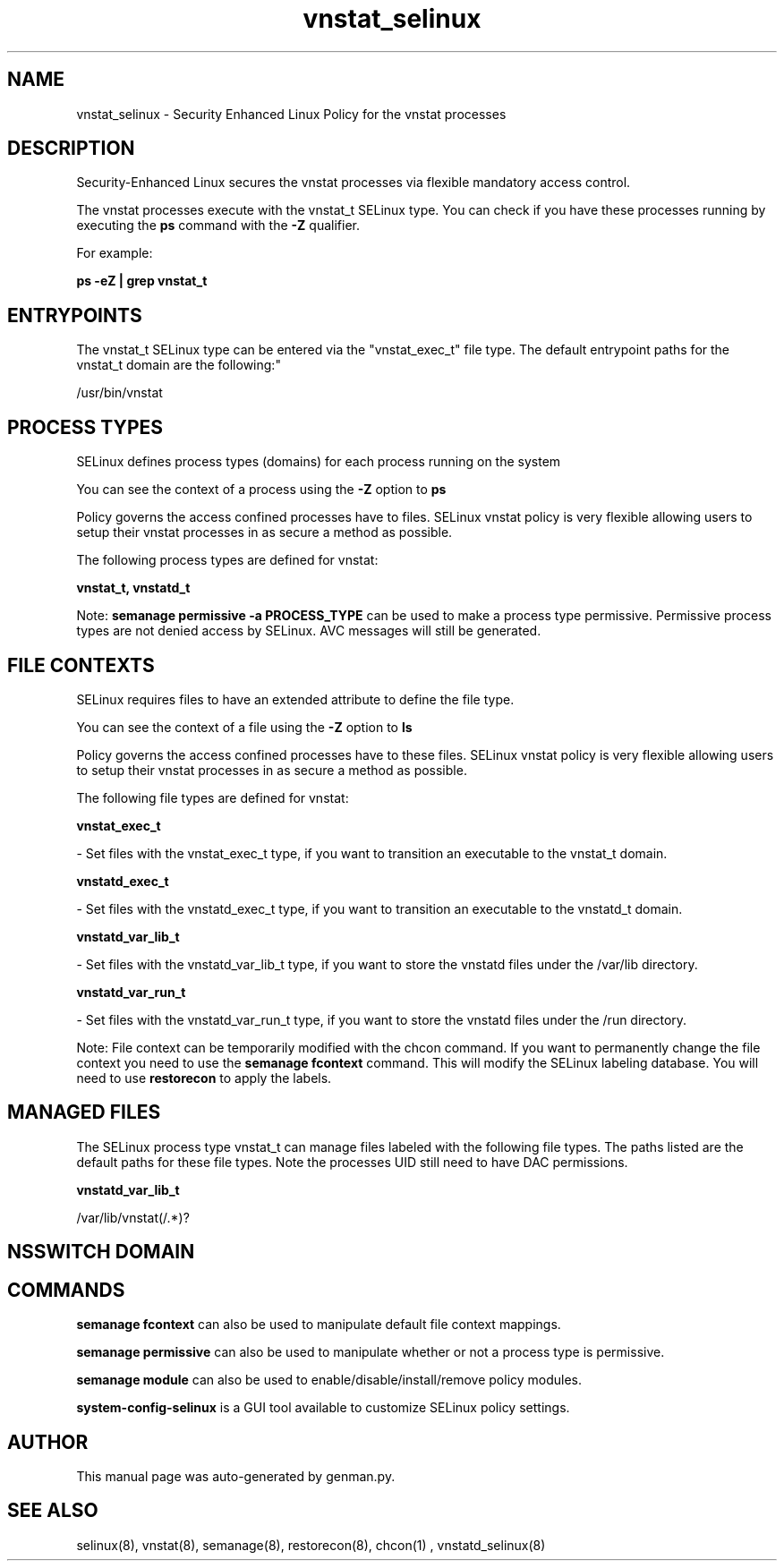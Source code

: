 .TH  "vnstat_selinux"  "8"  "vnstat" "dwalsh@redhat.com" "vnstat SELinux Policy documentation"
.SH "NAME"
vnstat_selinux \- Security Enhanced Linux Policy for the vnstat processes
.SH "DESCRIPTION"

Security-Enhanced Linux secures the vnstat processes via flexible mandatory access control.

The vnstat processes execute with the vnstat_t SELinux type. You can check if you have these processes running by executing the \fBps\fP command with the \fB\-Z\fP qualifier. 

For example:

.B ps -eZ | grep vnstat_t


.SH "ENTRYPOINTS"

The vnstat_t SELinux type can be entered via the "vnstat_exec_t" file type.  The default entrypoint paths for the vnstat_t domain are the following:"

/usr/bin/vnstat
.SH PROCESS TYPES
SELinux defines process types (domains) for each process running on the system
.PP
You can see the context of a process using the \fB\-Z\fP option to \fBps\bP
.PP
Policy governs the access confined processes have to files. 
SELinux vnstat policy is very flexible allowing users to setup their vnstat processes in as secure a method as possible.
.PP 
The following process types are defined for vnstat:

.EX
.B vnstat_t, vnstatd_t 
.EE
.PP
Note: 
.B semanage permissive -a PROCESS_TYPE 
can be used to make a process type permissive. Permissive process types are not denied access by SELinux. AVC messages will still be generated.

.SH FILE CONTEXTS
SELinux requires files to have an extended attribute to define the file type. 
.PP
You can see the context of a file using the \fB\-Z\fP option to \fBls\bP
.PP
Policy governs the access confined processes have to these files. 
SELinux vnstat policy is very flexible allowing users to setup their vnstat processes in as secure a method as possible.
.PP 
The following file types are defined for vnstat:


.EX
.PP
.B vnstat_exec_t 
.EE

- Set files with the vnstat_exec_t type, if you want to transition an executable to the vnstat_t domain.


.EX
.PP
.B vnstatd_exec_t 
.EE

- Set files with the vnstatd_exec_t type, if you want to transition an executable to the vnstatd_t domain.


.EX
.PP
.B vnstatd_var_lib_t 
.EE

- Set files with the vnstatd_var_lib_t type, if you want to store the vnstatd files under the /var/lib directory.


.EX
.PP
.B vnstatd_var_run_t 
.EE

- Set files with the vnstatd_var_run_t type, if you want to store the vnstatd files under the /run directory.


.PP
Note: File context can be temporarily modified with the chcon command.  If you want to permanently change the file context you need to use the 
.B semanage fcontext 
command.  This will modify the SELinux labeling database.  You will need to use
.B restorecon
to apply the labels.

.SH "MANAGED FILES"

The SELinux process type vnstat_t can manage files labeled with the following file types.  The paths listed are the default paths for these file types.  Note the processes UID still need to have DAC permissions.

.br
.B vnstatd_var_lib_t

	/var/lib/vnstat(/.*)?
.br

.SH NSSWITCH DOMAIN

.SH "COMMANDS"
.B semanage fcontext
can also be used to manipulate default file context mappings.
.PP
.B semanage permissive
can also be used to manipulate whether or not a process type is permissive.
.PP
.B semanage module
can also be used to enable/disable/install/remove policy modules.

.PP
.B system-config-selinux 
is a GUI tool available to customize SELinux policy settings.

.SH AUTHOR	
This manual page was auto-generated by genman.py.

.SH "SEE ALSO"
selinux(8), vnstat(8), semanage(8), restorecon(8), chcon(1)
, vnstatd_selinux(8)